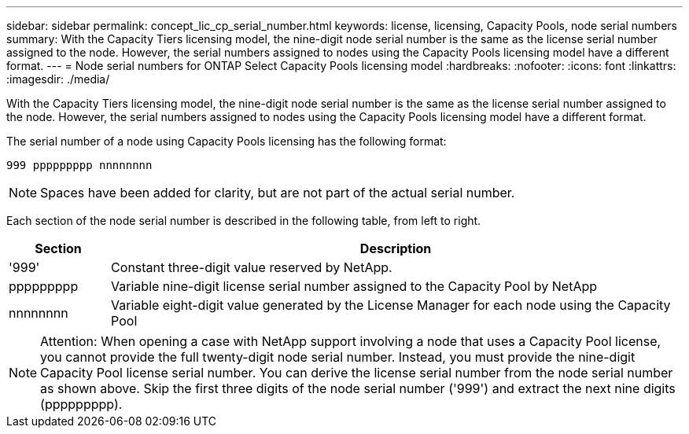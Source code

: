 ---
sidebar: sidebar
permalink: concept_lic_cp_serial_number.html
keywords: license, licensing, Capacity Pools, node serial numbers
summary: With the Capacity Tiers licensing model, the nine-digit node serial number is the same as the license serial number assigned to the node. However, the serial numbers assigned to nodes using the Capacity Pools licensing model have a different format.
---
= Node serial numbers for ONTAP Select Capacity Pools licensing model
:hardbreaks:
:nofooter:
:icons: font
:linkattrs:
:imagesdir: ./media/

[.lead]
With the Capacity Tiers licensing model, the nine-digit node serial number is the same as the license serial number assigned to the node. However, the serial numbers assigned to nodes using the Capacity Pools licensing model have a different format.

The serial number of a node using Capacity Pools licensing has the following format:

`999 ppppppppp nnnnnnnn`

[NOTE]
Spaces have been added for clarity, but are not part of the actual serial number.

Each section of the node serial number is described in the following table, from left to right.

[cols="15,85"*,options="header"]
|===
|Section
|Description

|'999'
|Constant three-digit value reserved by NetApp.

|ppppppppp
|Variable nine-digit license serial number assigned to the Capacity Pool by NetApp

|nnnnnnnn
|Variable eight-digit value generated by the License Manager for each node using the Capacity Pool

|===

[NOTE]
Attention: When opening a case with NetApp support involving a node that uses a Capacity Pool license, you cannot provide the full twenty-digit node serial number. Instead, you must provide the nine-digit Capacity Pool license serial number. You can derive the license serial number from the node serial number as shown above. Skip the first three digits of the node serial number ('999') and extract the next nine digits (ppppppppp).
